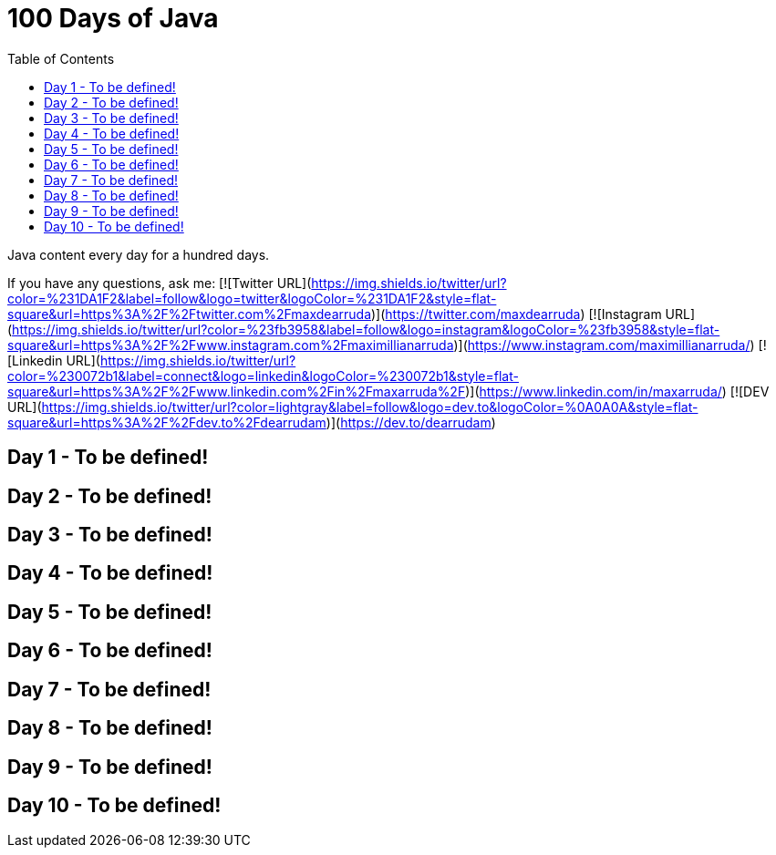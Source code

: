 # 100 Days of Java
:toc:

Java content every day for a hundred days.

If you have any questions, ask me:
[![Twitter URL](https://img.shields.io/twitter/url?color=%231DA1F2&label=follow&logo=twitter&logoColor=%231DA1F2&style=flat-square&url=https%3A%2F%2Ftwitter.com%2Fmaxdearruda)](https://twitter.com/maxdearruda)
[![Instagram URL](https://img.shields.io/twitter/url?color=%23fb3958&label=follow&logo=instagram&logoColor=%23fb3958&style=flat-square&url=https%3A%2F%2Fwww.instagram.com%2Fmaximillianarruda)](https://www.instagram.com/maximillianarruda/)
[![Linkedin URL](https://img.shields.io/twitter/url?color=%230072b1&label=connect&logo=linkedin&logoColor=%230072b1&style=flat-square&url=https%3A%2F%2Fwww.linkedin.com%2Fin%2Fmaxarruda%2F)](https://www.linkedin.com/in/maxarruda/)
[![DEV URL](https://img.shields.io/twitter/url?color=lightgray&label=follow&logo=dev.to&logoColor=%0A0A0A&style=flat-square&url=https%3A%2F%2Fdev.to%2Fdearrudam)](https://dev.to/dearrudam)

== Day 1 - To be defined!
== Day 2 - To be defined!
== Day 3 - To be defined!
== Day 4 - To be defined!
== Day 5 - To be defined!
== Day 6 - To be defined!
== Day 7 - To be defined!
== Day 8 - To be defined!
== Day 9 - To be defined!
== Day 10 - To be defined!
